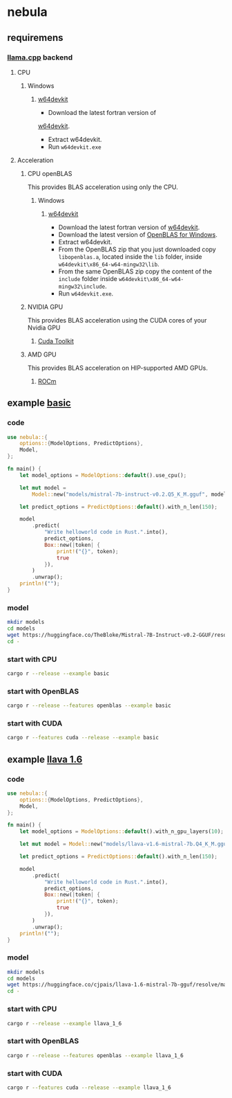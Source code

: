 * nebula

** requiremens
*** [[https://github.com/ggerganov/llama.cpp][llama.cpp]] backend
**** CPU
***** Windows
****** [[https://github.com/skeeto/w64devkit/releases][w64devkit]]
- Download the latest fortran version of
[[https://github.com/skeeto/w64devkit/releases][w64devkit]].
- Extract w64devkit.
- Run ~w64devkit.exe~
**** Acceleration
***** CPU openBLAS
This provides BLAS acceleration using only the CPU.
****** Windows
******* [[https://github.com/skeeto/w64devkit/releases][w64devkit]]
- Download the latest fortran version of [[https://github.com/skeeto/w64devkit/releases][w64devkit]].
- Download the latest version of [[https://github.com/xianyi/OpenBLAS/releases][OpenBLAS for Windows]].
- Extract w64devkit.
- From the OpenBLAS zip that you just downloaded copy ~libopenblas.a~, located inside the ~lib~ folder, inside ~w64devkit\x86_64-w64-mingw32\lib~.
- From the same OpenBLAS zip copy the content of the ~include~ folder inside ~w64devkit\x86_64-w64-mingw32\include~.
- Run ~w64devkit.exe~.
***** NVIDIA GPU
This provides BLAS acceleration using the CUDA cores of your Nvidia GPU
****** [[https://developer.nvidia.com/cuda-downloads][Cuda Toolkit]]
***** AMD GPU
This provides BLAS acceleration on HIP-supported AMD GPUs.
****** [[https://rocm.docs.amd.com/en/latest/deploy/linux/quick_start.html][ROCm]]
** example [[https://github.com/nchapman/nebula/blob/main/examples/basic.rs][basic]]

*** code
#+BEGIN_SRC Rust
use nebula::{
    options::{ModelOptions, PredictOptions},
    Model,
};

fn main() {
    let model_options = ModelOptions::default().use_cpu();

    let mut model =
        Model::new("models/mistral-7b-instruct-v0.2.Q5_K_M.gguf", model_options).unwrap();

    let predict_options = PredictOptions::default().with_n_len(150);

    model
        .predict(
            "Write helloworld code in Rust.".into(),
            predict_options,
            Box::new(|token| {
                print!("{}", token);
                true
            }),
        )
        .unwrap();
    println!("");
}
#+END_SRC

*** model

#+BEGIN_SRC bash
  mkdir models
  cd models
  wget https://huggingface.co/TheBloke/Mistral-7B-Instruct-v0.2-GGUF/resolve/main/mistral-7b-instruct-v0.2.Q5_K_M.gguf
  cd -
#+END_SRC

*** start with CPU
#+BEGIN_SRC bash
  cargo r --release --example basic
#+END_SRC
*** start with OpenBLAS
#+BEGIN_SRC bash
  cargo r --release --features openblas --example basic
#+END_SRC
*** start with CUDA
#+BEGIN_SRC bash
  cargo r --features cuda --release --example basic
#+END_SRC



** example [[https://github.com/nchapman/nebula/blob/main/examples/llava_1_6.rs][llava 1.6]]
*** code
#+BEGIN_SRC Rust
use nebula::{
    options::{ModelOptions, PredictOptions},
    Model,
};

fn main() {
    let model_options = ModelOptions::default().with_n_gpu_layers(10);

    let mut model = Model::new("models/llava-v1.6-mistral-7b.Q4_K_M.gguf", model_options).unwrap();

    let predict_options = PredictOptions::default().with_n_len(150);

    model
        .predict(
            "Write helloworld code in Rust.".into(),
            predict_options,
            Box::new(|token| {
                print!("{}", token);
                true
            }),
        )
        .unwrap();
    println!("");
}
#+END_SRC

*** model

#+BEGIN_SRC bash
  mkdir models
  cd models
  wget https://huggingface.co/cjpais/llava-1.6-mistral-7b-gguf/resolve/main/llava-v1.6-mistral-7b.Q4_K_M.gguf
  cd -
#+END_SRC

*** start with CPU
#+BEGIN_SRC bash
  cargo r --release --example llava_1_6
#+END_SRC
*** start with OpenBLAS
#+BEGIN_SRC bash
  cargo r --release --features openblas --example llava_1_6
#+END_SRC
*** start with CUDA
#+BEGIN_SRC bash
  cargo r --features cuda --release --example llava_1_6
#+END_SRC
